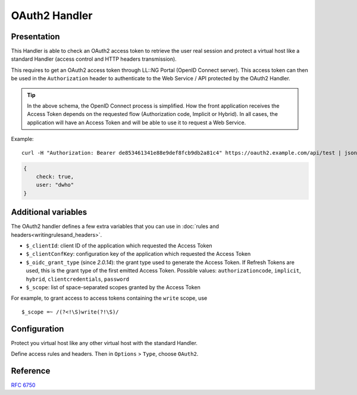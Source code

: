 OAuth2 Handler
==============

|image0|

Presentation
------------

This Handler is able to check an OAuth2 access token to retrieve the
user real session and protect a virtual host like a standard Handler
(access control and HTTP headers transmission).

This requires to get an OAuth2 access token through LL::NG Portal (OpenID
Connect server). This access token can then be used in the
``Authorization`` header to authenticate to the Web Service / API
protected by the OAuth2 Handler.

|image1|


.. tip::

    In the above schema, the OpenID Connect process is simplified.
    How the front application receives the Access Token depends on the
    requested flow (Authorization code, Implicit or Hybrid). In all cases,
    the application will have an Access Token and will be able to use it to
    request a Web Service.

Example:

::

   curl -H "Authorization: Bearer de853461341e88e9def8fcb9db2a81c4" https://oauth2.example.com/api/test | json_pp

.. code-block:: javascript

   {
       check: true,
       user: "dwho"
   }

Additional variables
--------------------

The OAuth2 handler defines a few extra variables that you can use in
:doc:`rules and headers<writingrulesand_headers>`.

* ``$_clientId``: client ID of the application which requested the Access Token
* ``$_clientConfKey``: configuration key of the application which requested the
  Access Token
* ``$_oidc_grant_type`` (since *2.0.14*): the grant type used to generate the Access Token. If
  Refresh Tokens are used, this is the grant type of the first emitted Access
  Token. Possible values: ``authorizationcode``, ``implicit``, ``hybrid``,
  ``clientcredentials``, ``password``
* ``$_scope``: list of space-separated scopes granted by the Access Token

For example, to grant access to access tokens containing the ``write`` scope,
use ::

   $_scope =~ /(?<!\S)write(?!\S)/


Configuration
-------------

Protect you virtual host like any other virtual host with the standard
Handler.

Define access rules and headers. Then in ``Options`` > ``Type``, choose
``OAuth2``.

Reference
---------

:rfc:`6750`

.. |image0| image:: /documentation/oauth-retina-preview.jpg
   :class: align-center
.. |image1| image:: /documentation/oauth2_handler.png
   :class: align-center

